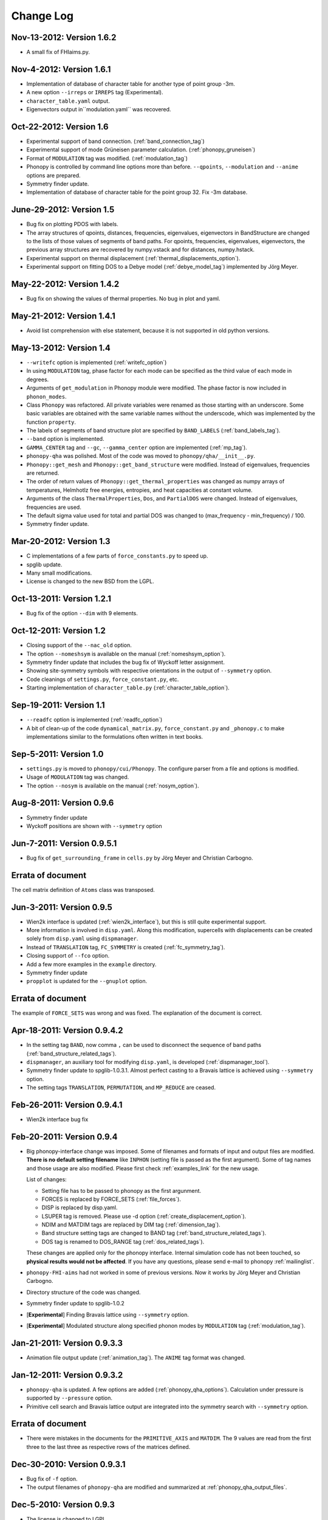 .. _changelog:

Change Log
==========

Nov-13-2012: Version 1.6.2
----------------------------

* A small fix of FHIaims.py.

Nov-4-2012: Version 1.6.1
----------------------------

* Implementation of database of character table for another type
  of point group -3m.
* A new option ``--irreps`` or ``IRREPS`` tag (Experimental).
* ``character_table.yaml`` output.
* Eigenvectors output in``modulation.yaml`` was recovered.


Oct-22-2012: Version 1.6
----------------------------

* Experimental support of band connection. (:ref:`band_connection_tag`)
* Experimental support of mode Grüneisen parameter calculation. (:ref:`phonopy_gruneisen`)
* Format of ``MODULATION`` tag was modified. (:ref:`modulation_tag`)
* Phonopy is controlled by command line options more than
  before. ``--qpoints``, ``--modulation`` and ``--anime`` options are prepared.
* Symmetry finder update.
* Implementation of database of character table for the point
  group 32. Fix -3m database.

June-29-2012: Version 1.5
-------------------------

* Bug fix on plotting PDOS with labels.
* The array structures of qpoints, distances, frequencies, eigenvalues,
  eigenvectors in BandStructure are changed to the lists of those
  values of segments of band paths. For qpoints, frequencies,
  eigenvalues, eigenvectors, the previous array structures are
  recovered by numpy.vstack and for distances, numpy.hstack.
* Experimental support on thermal displacement
  (:ref:`thermal_displacements_option`).
* Experimental support on fitting DOS to a Debye model
  (:ref:`debye_model_tag`) implemented by Jörg Meyer.

May-22-2012: Version 1.4.2
---------------------------

* Bug fix on showing the values of thermal properties. No bug in plot
  and yaml.

May-21-2012: Version 1.4.1
---------------------------

* Avoid list comprehension with else statement, because it is not
  supported in old python versions.

May-13-2012: Version 1.4
---------------------------

* ``--writefc`` option is implemented (:ref:`writefc_option`)
* In using ``MODULATION`` tag, phase factor for each mode can be
  specified as the third value of each mode in degrees.
* Arguments of ``get_modulation`` in Phonopy module were modified.
  The phase factor is now included in ``phonon_modes``.
* Class ``Phonopy`` was refactored. All private variables were renamed
  as those starting with an underscore. Some basic variables are
  obtained with the same variable names without the underscode, which
  was implemented by the function ``property``.
* The labels of segments of band structure plot are specified by
  ``BAND_LABELS`` (:ref:`band_labels_tag`).
* ``--band`` option is implemented.
* ``GAMMA_CENTER`` tag and ``--gc``, ``--gamma_center`` option are
  implemented (:ref:`mp_tag`).
* ``phonopy-qha`` was polished. Most of the code was moved to
  ``phonopy/qha/__init__.py``.
* ``Phonopy::get_mesh`` and ``Phonopy::get_band_structure`` were
  modified. Instead of eigenvalues, frequencies are returned.
* The order of return values of ``Phonopy::get_thermal_properties``
  was changed as numpy arrays of temperatures, Helmhotlz free
  energies, entropies, and heat capacities at constant volume.
* Arguments of the class ``ThermalProperties``, ``Dos``, and
  ``PartialDOS`` were changed. Instead of eigenvalues, frequencies are
  used.
* The default sigma value used for total and partial DOS was changed
  to (max_frequency - min_frequency) / 100.
* Symmetry finder update.

Mar-20-2012: Version 1.3
---------------------------

* C implementations of a few parts of ``force_constants.py`` to speed
  up.
* spglib update.
* Many small modifications.
* License is changed to the new BSD from the LGPL.

Oct-13-2011: Version 1.2.1
---------------------------

* Bug fix of the option ``--dim`` with 9 elements.

Oct-12-2011: Version 1.2
---------------------------

* Closing support of the ``--nac_old`` option.
* The option ``--nomeshsym`` is available on the manual (:ref:`nomeshsym_option`).
* Symmetry finder update that includes the bug fix of Wyckoff letter
  assignment.
* Showing site-symmetry symbols with respective orientations in the output of
  ``--symmetry`` option.
* Code cleanings of ``settings.py``, ``force_constant.py``, etc.
* Starting implementation of ``character_table.py`` (:ref:`character_table_option`).

Sep-19-2011: Version 1.1
---------------------------

* ``--readfc`` option is implemented (:ref:`readfc_option`)
* A bit of clean-up of the code ``dynamical_matrix.py``,
  ``force_constant.py`` and ``_phonopy.c`` to make implementations
  similar to the formulations often written in text books.

Sep-5-2011: Version 1.0
---------------------------

* ``settings.py`` is moved to ``phonopy/cui/Phonopy``. The configure
  parser from a file and options is modified.
* Usage of ``MODULATION`` tag was changed.
* The option ``--nosym`` is available on the manual (:ref:`nosym_option`).

Aug-8-2011: Version 0.9.6
---------------------------

* Symmetry finder update
* Wyckoff positions are shown with ``--symmetry`` option

Jun-7-2011: Version 0.9.5.1
----------------------------------

* Bug fix of ``get_surrounding_frame`` in ``cells.py`` by Jörg Meyer and Christian Carbogno.

Errata of document
-----------------------------

The cell matrix definition of ``Atoms`` class was transposed.

Jun-3-2011: Version 0.9.5
----------------------------------

* Wien2k interface is updated (:ref:`wien2k_interface`), but this is
  still quite experimental support.
* More information is involved in ``disp.yaml``. Along this
  modification, supercells with displacements can be created solely
  from ``disp.yaml`` using ``dispmanager``.
* Instead of ``TRANSLATION`` tag, ``FC_SYMMETRY`` is created
  (:ref:`fc_symmetry_tag`).
* Closing support of ``--fco`` option.
* Add a few more examples in the ``example`` directory.
* Symmetry finder update
* ``propplot`` is updated for the ``--gnuplot`` option.

Errata of document
-----------------------------

The example of ``FORCE_SETS`` was wrong and was fixed. The explanation
of the document is correct.

Apr-18-2011: Version 0.9.4.2
-----------------------------

* In the setting tag ``BAND``, now comma ``,`` can be used to
  disconnect the sequence of band paths
  (:ref:`band_structure_related_tags`).

* ``dispmanager``, an auxiliary tool for modifying ``disp.yaml``, is
  developed (:ref:`dispmanager_tool`).

* Symmetry finder update to spglib-1.0.3.1. Almost perfect casting to
  a Bravais lattice is achieved using ``--symmetry`` option.

* The setting tags ``TRANSLATION``, ``PERMUTATION``, and ``MP_REDUCE``
  are ceased.


Feb-26-2011: Version 0.9.4.1
-----------------------------

* Wien2k interface bug fix

Feb-20-2011: Version 0.9.4
-----------------------------

* Big phonopy-interface change was imposed. Some of filenames and
  formats of input and output files are modified. **There is no
  default setting filename** like ``INPHON`` (setting file is passed
  as the first argument). Some of tag names and those usage are also
  modified. Please first check :ref:`examples_link` for the new usage.

  List of changes:

  - Setting file has to be passed to phonopy as the first argunment.
  - FORCES is replaced by FORCE_SETS (:ref:`file_forces`).
  - DISP is replaced by disp.yaml.
  - LSUPER tag is removed. Please use -d option
    (:ref:`create_displacement_option`).
  - NDIM and MATDIM tags are replaced by DIM tag (:ref:`dimension_tag`).
  - Band structure setting tags are changed to BAND tag
    (:ref:`band_structure_related_tags`).
  - DOS tag is renamed to DOS_RANGE tag (:ref:`dos_related_tags`).
  
  These changes are applied only for the phonopy interface. Internal
  simulation code has not been touched, so **physical results would not
  be affected**. If you have any questions, please send e-mail to
  phonopy :ref:`mailinglist`.

* ``phonopy-FHI-aims`` had not worked in some of previous
  versions. Now it works by Jörg Meyer and Christian Carbogno.
  
* Directory structure of the code was changed.

* Symmetry finder update to spglib-1.0.2

* [**Experimental**]  Finding Bravais lattice using
  ``--symmetry`` option.

* [**Experimental**] Modulated structure along specified phonon modes
  by ``MODULATION`` tag (:ref:`modulation_tag`).

Jan-21-2011: Version 0.9.3.3
-----------------------------

* Animation file output update (:ref:`animation_tag`). The ``ANIME``
  tag format was changed.

Jan-12-2011: Version 0.9.3.2
-----------------------------

* ``phonopy-qha`` is updated. A few options are added
  (:ref:`phonopy_qha_options`). Calculation under pressure is
  supported by ``--pressure`` option.

* Primitive cell search and Bravais lattice output are integrated into
  the symmetry search with ``--symmetry`` option.

Errata of document
-----------------------------

* There were mistakes in the documents for the ``PRIMITIVE_AXIS`` and
  ``MATDIM``. The 9 values are read from the first three to
  the last three as respective rows of the matrices defined.

Dec-30-2010: Version 0.9.3.1
-----------------------------

* Bug fix of ``-f`` option.
* The output filenames of ``phonopy-qha`` are modified and summarized
  at :ref:`phonopy_qha_output_files`.

Dec-5-2010: Version 0.9.3
------------------------------------

* The license is changed to LGPL.
* ``MASS`` tag is recreated (:ref:`mass_tag`).
* ``--mp`` option is created. This works like the ``MP`` tag.
* Improvement of ``phonopy-qha`` both in the code and :ref:`manual
  <phonopy_qha>`.
* The bug in ``--fco`` option was fixed.

Nov-26-2010: Version 0.9.2
------------------------------------

* spglib update (ver. 1.0.0)
* ASE.py is removed. Compatible class and functions, Atoms,
  write_vasp, and read_vasp, are implemented.
* A ``vasprun.xml`` parser wrapper is implemened to avoid the broken
  ``PRECFOCK`` in vasprun.xml of VASP 5.2.8.

Sep-22-2010: Version 0.9.1.4
------------------------------------

* The new tag ``ANIME_TYPE`` supports ``xyz`` and ``xyz_jmol`` formats
  by Jörg Meyer and Christian Carbogno, and also `A set of ``POSCAR``
  files corresponding to animation frames.

* Fix bugs in ``trim_cell`` and
  ``Primitive.__supercell_to_primitive_map`` in ``cells.py``. When
  :math:`M_s^{-1}M_p` is not symmetric, the supercell was not created
  correctly.
 
* ``phonopy-FHI-aims`` update by jm.


Aug-24-2010: Version 0.9.1.3
------------------------------------

* Update symmetry finder of spglib. Now precision is in Cartesian distance.

* The animation output for ``arc`` didn't work. Now it works.

* Qpoint mode didn't work with bugs. Now it works.

* ``--vasp`` option is renamed to ``--cell`` or ``-c``.

* The new options ``--symmetry``, ``--displacement`` or ``-d``,
  ``--dim``, ``--primitive_axis`` are implemented.

* The option ``--ndim`` is replaced with ``--dim`` with ``-d`` option.

June-10-2010: Version 0.9.1.2
------------------------------------

* The code on non-analytical term correction is included in the
  ``DynamicalMatrix`` class. Data sets read by ``parse_BORN`` are set
  by ``set_non_analytical_term`` and gotten by
  ``get_non_analytical_term``. The q-vector direction (only direction
  is used in the non-analytical term correction) is set by
  ``set_q_non_analytical_term``. However for emprical damping
  function, some distance is used, i.e., when a q-point is getting
  away, non-analytical term is weaken. For this purpose, the second
  argument of ``set_q_non_analytical_term`` is used.

  At the same time, a small problem on the previous implementation was
  found. When a reduced q-point is out of the first Brillouin zone, 
  it is not correctly handled. Currently it is fixed so as that when
  absolute values of elements of the reduced q-point are over 0.5, they
  are reduced into -0.5 < q < 0.5.


  [**Attention**] The previous ``--nac`` option is moved to
  ``--nac_old``. ``--nac`` is used for different method of the
  non-analytical term correction at general q-points. This will be
  documented soon.

* Bug fix on ``write_FORCES`` in ``file_IO.py``. When order of
  displacements in ``DISP`` file is not ascending order of atom indices,
  it was not correctly re-ordered. Because the default order of
  phonopy is ascending order, usually there is no problem for the most
  users.

* ``phonopy-FHI-aims``

  - adapted to extensions of dynamical_matrix with respect to
    non-analytical corrections
  - added support for animation infrastructure
  - moved several options to control.in

  by Jörg Meyer and Christian Carbogno

May-11-2010: Version 0.9.1.1
------------------------------------

* ``phonopy-FHI-aims`` adapted to split of dos array into the two
  seperate omega, dos arrays in TotalDOS class by Jörg Meyer.

May-10-2010: Version 0.9.1
------------------------------------

* The methods of get_partial_DOS and get_total_DOS are added to the
  Phonopy class.
  
Apr-12-2010: Version 0.9.0.2
------------------------------------

* spglib bug was fixed. If the crystal structure has non-standard origin,
  the translation was not correctly handled. This problem happened
  after version 0.9.0.

Apr-12-2010: Version 0.9.0.1
------------------------------------

* spglib update

Apr-10-2010: Version 0.9.0
------------------------------------

* Phonopy module (``__init.py__``) is heavily revised and the script
  ``phonopy`` is rewritten using the phonopy module.  Therefore there
  may be bugs. Be careful. Document of the phonopy module will be
  updated gradually.
* A small Wien2k interface document is added (:ref:`wien2k_interface`).
* A script ``phonopy-FHI-aims`` and its examples are added by
  Jörg Meyer. 
* spglib update
  

Mar-10-2010: Version 0.7.4
------------------------------------

* spglib update
* Animation mode (:ref:`animation_tag`)

Feb-10-2010: Version 0.7.3
------------------------------------

* Bug fix for Wien2k mode

Jan-12-2010: Version 0.7.2
------------------------------------
* [**Experimental**] Non-analytical term correction
  was implemented. (:ref:`nac_option`)

Dec-8-2009: Version 0.7.1 released
------------------------------------

* :ref:`auxiliary_tools` ``propplot`` is added.
* Memory consumption is reduced when using ``-f`` option to handle
  large vasprun.xml files.

Nov-24-2009: Version 0.7.0 released
------------------------------------

* :ref:`auxiliary_tools` ``bandplot`` and ``pdosplot`` are prepared.
* Formats of `band.yaml`, `mesh.yaml`, and `qpoints.yaml` are slightly
  modified.
* There was bug in ``PERMUTATION`` tag to calculate symmetrized force
  constants. Now it is fixed. Usually this is not necessary to set
  because this does not affect to result.
* Symmetry finder spglib is updated.
* ``PM`` tag is implemented. See :ref:`setting_tags`. Behaviors in
  the previous versions are ``PM = AUTO``.

Oct-14-2009: Version 0.6.2 released
------------------------------------

* Installation process was changed slightly.
  See :ref:`install`.
* The command ``phonopy`` is stored in the ``bin``
  directory. ``phonopy.py`` is renamed to ``phonopy``.
* setup system is improved by Maxim V. Losev.
* ``--fz`` tag was implemented experimentally. This is supposed to
  enable to subtract residual forces on atoms in equilibrium structure
  from those in structure with atomic displacements.
	
.. |sflogo| image:: http://sflogo.sourceforge.net/sflogo.php?group_id=161614&type=1
            :target: http://sourceforge.net

|sflogo|
